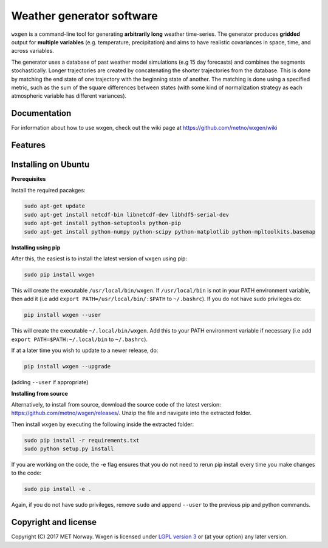 Weather generator software
==========================

.. image:: https://travis-ci.org/metno/wxgen.svg?branch=master
  :target: https://travis-ci.org/metno/wxgen
.. image:: https://coveralls.io/repos/metno/wxgen/badge.svg?branch=master&service=github
  :target: https://coveralls.io/github/metno/wxgen?branch=master

``wxgen`` is a command-line tool for generating **arbitrarily long** weather time-series. The generator
produces **gridded** output for **multiple variables** (e.g. temperature, precipitation) and aims to
have realistic covariances in space, time, and across variables.

The generator uses a database of past weather model simulations (e.g 15 day forecasts) and combines
the segments stochastically. Longer trajectories are created by concatenating the shorter
trajectories from the database.  This is done by matching the end state of one trajectory with the
beginning state of another. The matching is done using a specified metric, such as the sum of the
square differences between states (with some kind of normalization strategy as each atmospheric
variable has different variances).

Documentation
-------------

For information about how to use wxgen, check out the wiki page at https://github.com/metno/wxgen/wiki

Features
--------

.. image:: examples/example.gif
    :alt: Example plot
    :width: 400
    :align: center

Installing on Ubuntu
----------------------

**Prerequisites**

Install the required pacakges:

.. code-block:: bash

  sudo apt-get update
  sudo apt-get install netcdf-bin libnetcdf-dev libhdf5-serial-dev
  sudo apt-get install python-setuptools python-pip
  sudo apt-get install python-numpy python-scipy python-matplotlib python-mpltoolkits.basemap

**Installing using pip**

After this, the easiest is to install the latest version of ``wxgen`` using pip:

.. code-block:: bash

  sudo pip install wxgen


This will create the executable ``/usr/local/bin/wxgen``. If ``/usr/local/bin`` is not in your PATH
environment variable, then add it (i.e add ``export PATH=/usr/local/bin/:$PATH`` to ``~/.bashrc``).
If you do not have sudo privileges do:

.. code-block:: bash

  pip install wxgen --user

This will create the executable ``~/.local/bin/wxgen``. Add this to your PATH environment
variable if necessary (i.e add ``export PATH=$PATH:~/.local/bin`` to ``~/.bashrc``).

If at a later time you wish to update to a newer release, do:

.. code-block:: bash

   pip install wxgen --upgrade

(adding ``--user`` if appropriate)

**Installing from source**

Alternatively, to install from source, download the source code of the latest version:
https://github.com/metno/wxgen/releases/. Unzip the file and navigate into the extracted folder.

Then install ``wxgen`` by executing the following inside the extracted folder:

.. code-block:: bash

  sudo pip install -r requirements.txt
  sudo python setup.py install

If you are working on the code, the -e flag ensures that you do not need to rerun pip install every
time you make changes to the code:

.. code-block:: bash

  sudo pip install -e .

Again, if you do not have sudo privileges, remove ``sudo`` and append ``--user`` to the previous pip
and python commands.

Copyright and license
---------------------
Copyright (C) 2017 MET Norway. Wxgen is licensed under `LGPL version 3
<https://github.com/metno/wxgen/blob/master/LICENSE>`_ or (at your option) any later version.
